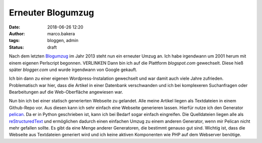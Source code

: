 Erneuter Blogumzug
##################
:date: 2018-06-26 12:20
:author: marco.bakera
:tags: bloggen, admin
:status: draft

.. noch ältere Seiten https://web.archive.org/web/20040126011740/http://members.ping.de/~pintman/

Nach dem letzten `Blogumzug <{filename}blogumzug.rst>`_ im Jahr 2013
steht nun ein erneuter Umzug an. Ich habe irgendwann um 2001 herum mit
einem eigenen Perlscript begonnen. VERLINKEN
Dann bin ich auf die Plattform *blogspot.com* gewechselt. Diese 
hieß später *blogger.com* und wurde irgendwann von Google gekauft. 

Ich bin dann zu einer eigenen Wordpress-Instalation gewechselt und war
damit auch viele Jahre zufrieden. Problematisch war hier, dass die Artikel
in einer Datenbank verschwanden und ich bei komplexeren Suchanfragen oder
Bearbeitungen auf die Web-Oberfläche angewiesen war.

Nun bin ich bei einer statisch generierten Webseite zu gelandet. 
Alle meine Artikel liegen
als Textdateien in einem Github-Repo vor. Aus diesen kann ich sehr einfach eine
Webseite generieren lassen. Hierfür nutze ich den Generator 
`pelican <https://blog.getpelican.com/>`_. Da er in Python geschrieben
ist, kann ich bei Bedarf sogar einfach eingreifen. Die Quelldateien liegen
alle als 
`reStructuredText <http://docutils.sourceforge.net/docs/user/rst/quickref.html>`_
und ermöglichen dadurch einen einfachen Umzug zu einem anderen Generator, wenn
mir Pelican nicht mehr gefallen sollte.
Es gibt da eine Menge anderer Generatoren, die bestimmt genauso gut sind. 
Wichtig ist, dass die Webseite aus Textdateien generiert wird und ich keine
aktiven Komponenten wie PHP auf dem Webserver benötige.
